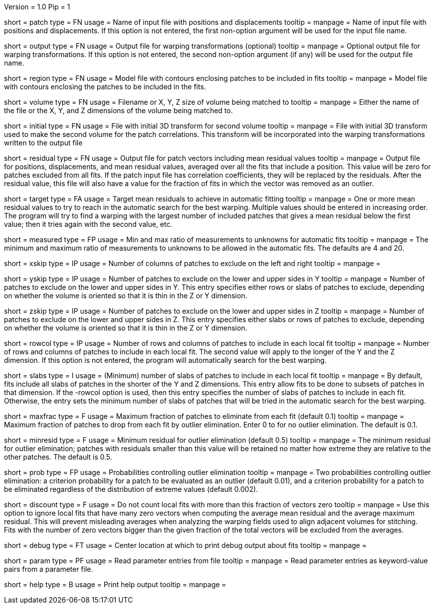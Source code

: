 Version = 1.0
Pip = 1

[Field = PatchFile]
short = patch
type = FN
usage = Name of input file with positions and displacements
tooltip = 
manpage = Name of input file with positions and displacements.  If this option
is not entered, the first non-option argument will be used for the input file
name.

[Field = OutputFile]
short = output
type = FN
usage = Output file for warping transformations (optional)
tooltip = 
manpage = Optional output file for warping transformations.  If this option is
not entered, the second non-option argument (if any) will be used for the
output file name.

[Field = RegionModel]
short = region
type = FN
usage = Model file with contours enclosing patches to be included in fits
tooltip = 
manpage = Model file with contours enclosing the patches to be included in the
fits.

[Field = VolumeOrSizeXYZ]
short = volume
type = FN
usage = Filename or X, Y, Z size of volume being matched to
tooltip = 
manpage = Either the name of the file or the X, Y, and Z dimensions of the
volume being matched to.

[Field = InitialTransformFile]
short = initial
type = FN
usage = File with initial 3D transform for second volume
tooltip = 
manpage = File with initial 3D transform used to make the second volume for
the patch correlations.  This transform will be incorporated into the warping
transformations written to the output file

[Field = ResidualPatchOutput]
short = residual
type = FN
usage = Output file for patch vectors including mean residual values
tooltip = 
manpage = Output file for positions, displacements, and mean residual values,
averaged over all the fits that include a position.  This value will be zero
for patches excluded from all fits.  If the patch input file
has correlation coefficients, they will be replaced by the residuals.  After
the residual value, this file will also have a value for the fraction of fits 
in which the vector was removed as an outlier.

[Field = TargetMeanResidual]
short = target
type = FA
usage = Target mean residuals to achieve in automatic fitting
tooltip = 
manpage = One or more mean residual values to try to reach in the automatic
search for the best warping.  Multiple values should be entered in increasing
order.  The program will try to find a warping with the largest number of
included patches that gives a mean residual below the first value; then it
tries again with the second value, etc.

[Field = MeasuredRatioMinAndMax]
short = measured
type = FP
usage = Min and max ratio of measurements to unknowns for automatic fits
tooltip = 
manpage = The minimum and maximum ratio of measurements to unknowns to be
allowed in the automatic fits.  The defaults are 4 and 20.

[Field = XSkipLeftAndRight]
short = xskip
type = IP
usage = Number of columns of patches to exclude on the left and right
tooltip = 
manpage = 

[Field = YSkipLowerAndUpper]
short = yskip
type = IP
usage = Number of patches to exclude on the lower and upper sides in Y
tooltip = 
manpage = Number of patches to exclude on the lower and upper sides in Y.
This entry specifies either rows or slabs of patches to exclude, depending on
whether the volume is oriented so that it is thin in the Z or Y dimension.

[Field = ZSkipLowerAndUpper]
short = zskip
type = IP
usage = Number of patches to exclude on the lower and upper sides in Z
tooltip = 
manpage = Number of patches to exclude on the lower and upper sides in Z.
This entry specifies either slabs or rows of patches to exclude, depending on
whether the volume is oriented so that it is thin in the Z or Y dimension.

[Field = LocalRowsAndColumns]
short = rowcol
type = IP
usage = Number of rows and columns of patches to include in each local fit
tooltip = 
manpage = Number of rows and columns of patches to include in each local fit.
The second value will apply to the longer of the Y and the Z dimension.  If
this option is not entered, the program will automatically search for the best
warping.

[Field = LocalSlabs]
short = slabs
type = I
usage = (Minimum) number of slabs of patches to include in each local fit
tooltip = 
manpage = By default, fits include all slabs of patches in the shorter of the
Y and Z dimensions.  This entry allow fits to be done to subsets of patches in
that dimension.  If the -rowcol option is used, then this entry specifies the
number of slabs of patches to include in each fit.  Otherwise, the entry
sets the minimum number of slabs of patches that will be tried in the automatic
search for the best warping.

[Field = MaxFractionToDrop]
short = maxfrac
type = F
usage = Maximum fraction of patches to eliminate from each fit (default 0.1)
tooltip = 
manpage = Maximum fraction of patches to drop from each fit by outlier 
elimination.  Enter 0 to for no outlier elimination.  The default is 0.1.

[Field = MinResidualToDrop]
short = minresid
type = F
usage = Minimum residual for outlier elimination (default 0.5)
tooltip = 
manpage = The minimum residual for outlier elimination; patches with residuals
smaller than this value will be retained no matter how extreme they are
relative to the other patches.  The default is 0.5.

[Field = CriterionProbabilities]
short = prob
type = FP
usage = Probabilities controlling outlier elimination
tooltip = 
manpage = Two probabilities controlling outlier elimination: a criterion
probability for a patch to be evaluated as an outlier (default 0.01), and
a criterion probability for a patch to be eliminated regardless of the
distribution of extreme values (default 0.002).

[Field = DiscountIfZeroVectors]
short = discount
type = F
usage = Do not count local fits with more than this fraction of vectors zero
tooltip = 
manpage = Use this option to ignore local fits that have many zero vectors when
computing the average mean residual and the average maximum residual.  This
will prevent misleading averages when analyzing the warping fields used to
align adjacent volumes for stitching.  Fits with the number of zero vectors
bigger than the given fraction of the total vectors will be excluded from the
averages.

[Field = DebugAtXYZ]
short = debug
type = FT
usage = Center location at which to print debug output about fits
tooltip = 
manpage = 

[Field = ParameterFile]
short = param
type = PF
usage = Read parameter entries from file
tooltip = 
manpage = Read parameter entries as keyword-value pairs from a parameter file.

[Field = usage]
short = help
type = B
usage = Print help output
tooltip = 
manpage = 
